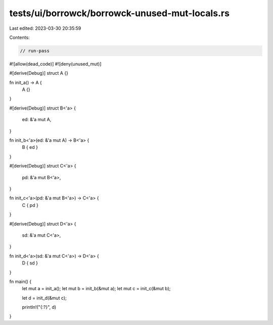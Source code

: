 tests/ui/borrowck/borrowck-unused-mut-locals.rs
===============================================

Last edited: 2023-03-30 20:35:59

Contents:

.. code-block:: rs

    // run-pass
#![allow(dead_code)]
#![deny(unused_mut)]

#[derive(Debug)]
struct A {}

fn init_a() -> A {
    A {}
}

#[derive(Debug)]
struct B<'a> {
    ed: &'a mut A,
}

fn init_b<'a>(ed: &'a mut A) -> B<'a> {
    B { ed }
}

#[derive(Debug)]
struct C<'a> {
    pd: &'a mut B<'a>,
}

fn init_c<'a>(pd: &'a mut B<'a>) -> C<'a> {
    C { pd }
}

#[derive(Debug)]
struct D<'a> {
    sd: &'a mut C<'a>,
}

fn init_d<'a>(sd: &'a mut C<'a>) -> D<'a> {
    D { sd }
}

fn main() {
    let mut a = init_a();
    let mut b = init_b(&mut a);
    let mut c = init_c(&mut b);

    let d = init_d(&mut c);

    println!("{:?}", d)
}


